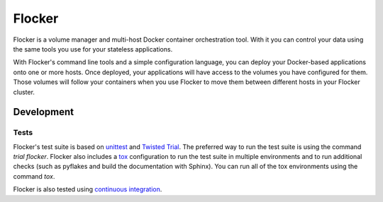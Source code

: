 =======
Flocker
=======
Flocker is a volume manager and multi-host Docker container orchestration tool.
With it you can control your data using the same tools you use for your stateless applications.

With Flocker's command line tools and a simple configuration language, you can deploy your Docker-based applications onto one or more hosts.
Once deployed, your applications will have access to the volumes you have configured for them.
Those volumes will follow your containers when you use Flocker to move them between different hosts in your Flocker cluster.


Development
-----------

Tests
~~~~~

Flocker's test suite is based on `unittest`_ and `Twisted Trial`_.
The preferred way to run the test suite is using the command `trial flocker`.
Flocker also includes a `tox`_ configuration to run the test suite in multiple environments and to run additional checks
(such as pyflakes and build the documentation with Sphinx).
You can run all of the tox environments using the command `tox`.

Flocker is also tested using `continuous integration`_.

.. _unittest: https://docs.python.org/2/library/unittest.html
.. _Twisted Trial: https://twistedmatrix.com/trac/wiki/TwistedTrial
.. _tox: https://tox.readthedocs.org/
.. _continuous integration: http://build.flocker.hybridcluster.net/
